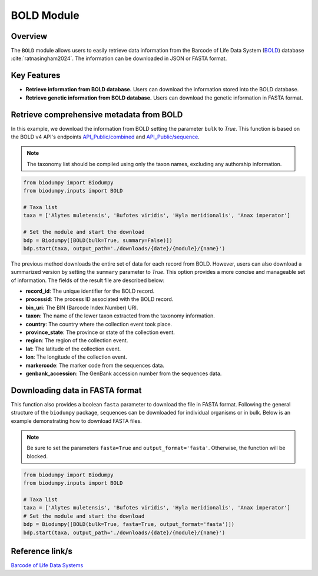 BOLD Module
===========

.. _BOLD_module:


Overview
--------

The ``BOLD`` module allows users to easily retrieve data information from the Barcode of Life Data System (`BOLD`_) database :cite:`ratnasingham2024`. The information can be downloaded in JSON or FASTA format.

.. _BOLD: https://www.boldsystems.org/

Key Features
------------

- **Retrieve information from BOLD database.** Users can download the information stored into the BOLD database.
- **Retrieve genetic information from BOLD database.** Users can download the genetic information in FASTA format.

Retrieve comprehensive metadata from BOLD
-----------------------------------------

In this example, we download the information from BOLD setting the parameter ``bulk`` to *True*. This function is based on the BOLD v4 API's endpoints `API_Public/combined`_ and `API_Public/sequence`_.

.. _API_Public/combined: http://v4.boldsystems.org/index.php/API_Public/combined?
.. _API_Public/sequence: http://v4.boldsystems.org/index.php/API_Public/sequence?

.. note::

    The taxonomy list should be compiled using only the taxon names, excluding any authorship information.


.. code-block:: python

    from biodumpy import Biodumpy
    from biodumpy.inputs import BOLD

    # Taxa list
    taxa = ['Alytes muletensis', 'Bufotes viridis', 'Hyla meridionalis', 'Anax imperator']

    # Set the module and start the download
    bdp = Biodumpy([BOLD(bulk=True, summary=False)])
    bdp.start(taxa, output_path='./downloads/{date}/{module}/{name}')


The previous method downloads the entire set of data for each record from BOLD. However, users can also download a summarized version by setting the ``summary`` parameter to *True*. This option provides a more concise and manageable set of information. The fields of the result file are described below:

- **record_id**: The unique identifier for the BOLD record.
- **processid**: The process ID associated with the BOLD record.
- **bin_uri**: The BIN (Barcode Index Number) URI.
- **taxon**: The name of the lower taxon extracted from the taxonomy information.
- **country**: The country where the collection event took place.
- **province_state**: The province or state of the collection event.
- **region**: The region of the collection event.
- **lat**: The latitude of the collection event.
- **lon**: The longitude of the collection event.
- **markercode**: The marker code from the sequences data.
- **genbank_accession**: The GenBank accession number from the sequences data.


Downloading data in FASTA format
--------------------------------

This function also provides a boolean ``fasta`` parameter to download the file in FASTA format. Following the general structure of the ``biodumpy`` package, sequences can be downloaded for individual organisms or in bulk. Below is an example demonstrating how to download FASTA files.

.. note::

    Be sure to set the parameters ``fasta=True`` and ``output_format='fasta'``. Otherwise, the function will be blocked.

.. code-block:: python

    from biodumpy import Biodumpy
    from biodumpy.inputs import BOLD

    # Taxa list
    taxa = ['Alytes muletensis', 'Bufotes viridis', 'Hyla meridionalis', 'Anax imperator']
    # Set the module and start the download
    bdp = Biodumpy([BOLD(bulk=True, fasta=True, output_format='fasta')])
    bdp.start(taxa, output_path='./downloads/{date}/{module}/{name}')



Reference link/s
----------------

`Barcode of Life Data Systems`_

.. _Barcode of Life Data Systems: https://boldsystems.org/

